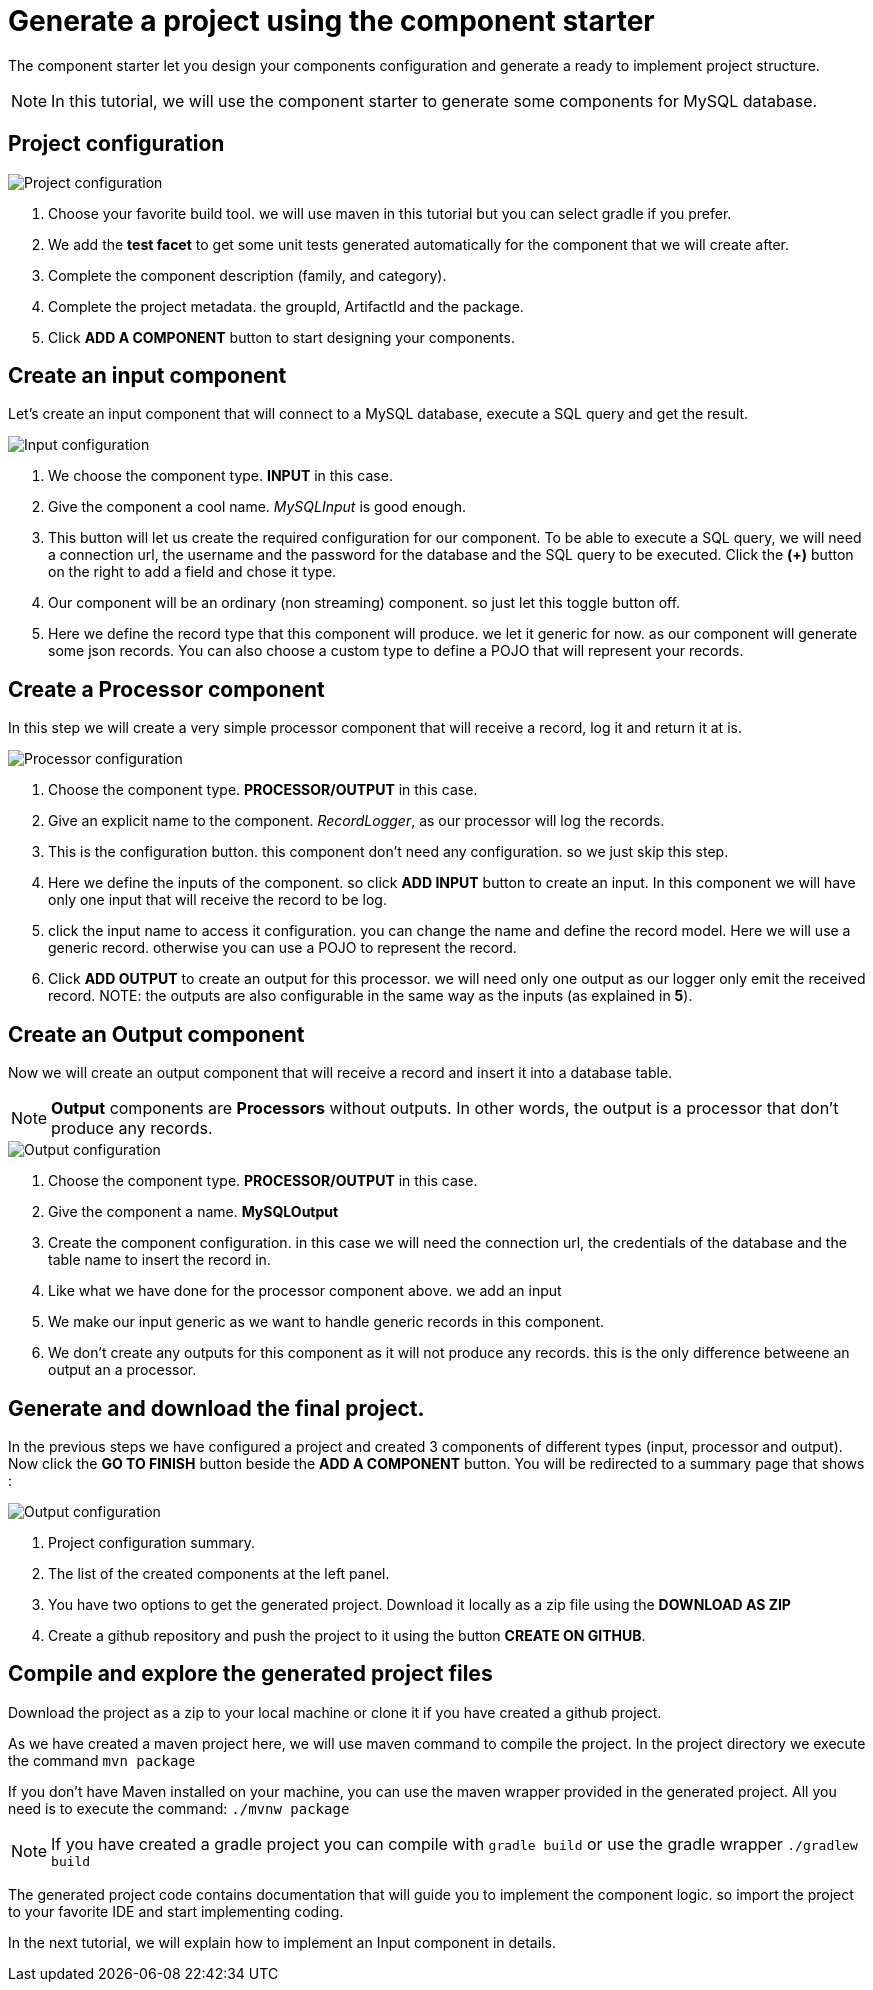 = Generate a project using the component starter
:page-partial:

[[tutorial-generate-project-using-starter]]
The component starter let you design your components configuration and generate a ready to implement project structure.

NOTE: In this tutorial, we will use the component starter to generate some components for MySQL database.

== Project configuration
image::starter/starter_project-config.png[Project configuration]
1. Choose your favorite build tool. we will use maven in this tutorial but you can select gradle if you prefer.
2. We add the *test facet* to get some unit tests generated automatically for the component that we will create after.
3. Complete the component description (family, and category).
4. Complete the project metadata. the groupId, ArtifactId and the package.
5. Click *ADD A COMPONENT* button to start designing your components.

== Create an input component
Let's create an input component that will connect to a MySQL database, execute a SQL query and get the result.

image::starter/starter_input-config.png[Input configuration]
1. We choose the component type. *INPUT* in this case.
2. Give the component a cool name. _MySQLInput_ is good enough.
3. This button will let us create the required configuration for our component. To be able to execute a SQL query, we will need a connection url, the username and the password for the database and the SQL query to be executed. Click the *(+)* button on the right to add a field and chose it type.
4. Our component will be an ordinary (non streaming) component. so just let this toggle button off.
5. Here we define the record type that this component will produce.
we let it generic for now. as our component will generate some json records.
You can also choose a custom type to define a POJO that will represent your records.

== Create a Processor component
In this step we will create a very simple processor component that will receive a record, log it and return it at is.

image::starter/starter_processor-config.png[Processor configuration]
1. Choose the component type. *PROCESSOR/OUTPUT* in this case.
2. Give an explicit name to the component. _RecordLogger_, as our processor will log the records.
3. This is the configuration button. this component don't need any configuration. so we just skip this step.
4. Here we define the inputs of the component. so click *ADD INPUT* button to create an input. In this component we will have only one input that will receive the record to be log.
5. click the input name to access it configuration. you can change the name and define the record model.
Here we will use a generic record. otherwise you can use a POJO to represent the record.
6. Click *ADD OUTPUT* to create an output for this processor. we will need only one output as our logger only emit the received record.
NOTE: the outputs are also configurable in the same way as the inputs (as explained in *5*).

== Create an Output component
Now we will create an output component that will receive a record and insert it into a database table.

NOTE: *Output* components are *Processors* without outputs. In other words, the output is a processor
that don't produce any records.

image::starter/starter_output-config.png[Output configuration]
1. Choose the component type. *PROCESSOR/OUTPUT* in this case.
2. Give the component a name. *MySQLOutput*
3. Create the component configuration. in this case we will need the connection url, the credentials of the database and the table name to insert the record in.
4. Like what we have done for the processor component above. we add an input
5. We make our input generic as we want to handle generic records in this component.
6. We don't create any outputs for this component as it will not produce any records. this is the only difference betweene an output an a processor.

== Generate and download the final project.
In the previous steps we have configured a project and created 3 components of different types (input, processor and output).
Now click the *GO TO FINISH* button beside the *ADD A COMPONENT* button.
You will be redirected to a summary page that shows :

image::starter/starter_project-download.png[Output configuration]
1. Project configuration summary.
2. The list of the created components at the left panel.
3. You have two options to get the generated project. Download it locally as a zip file using the *DOWNLOAD AS ZIP*
4. Create a github repository and push the project to it using the button *CREATE ON GITHUB*.

== Compile and explore the generated project files
Download the project as a zip to your local machine or clone it if you have created a github project.

As we have created a maven project here, we will use maven command to compile the project.
In the project directory we execute the command `mvn package`

If you don't have Maven installed on your machine, you can use the maven wrapper provided in the generated project.
All you need is to execute the command: `./mvnw package`

NOTE: If you have created a gradle project you can compile with `gradle build` or use the gradle wrapper `./gradlew build`

The generated project code contains documentation that will guide you to implement the component logic.
so import the project to your favorite IDE and start implementing coding.

In the next tutorial, we will explain how to implement an Input component in details.